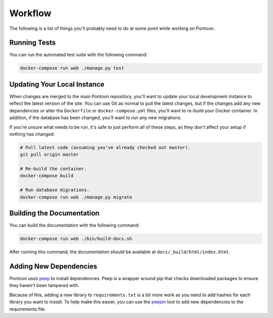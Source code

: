 Workflow
========
The following is a list of things you'll probably need to do at some point while
working on Pontoon.

Running Tests
-------------
You can run the automated test suite with the following command:

.. code-block:: bash

   docker-compose run web ./manage.py test

Updating Your Local Instance
----------------------------
When changes are merged to the main Pontoon repository, you'll want to update
your local development instance to reflect the latest version of the site. You
can use Git as normal to pull the latest changes, but if the changes add any new
dependencies or alter the ``Dockerfile`` or ``docker-compose.yml`` files, you'll
want to re-build your Docker container. In addition, if the database has been
changed, you'll want to run any new migrations.

If you're unsure what needs to be run, it's safe to just perform all of these
steps, as they don't affect your setup if nothing has changed:

.. code-block:: bash

   # Pull latest code (assuming you've already checked out master).
   git pull origin master

   # Re-build the container.
   docker-compose build

   # Run database migrations.
   docker-compose run web ./manage.py migrate

Building the Documentation
--------------------------
You can build the documentation with the following command:

.. code-block:: bash

   docker-compose run web ./bin/build-docs.sh

After running this command, the documentation should be available at
``docs/_build/html/index.html``.

Adding New Dependencies
-----------------------
Pontoon uses peep_ to install dependencies. Peep is a wrapper around pip that
checks downloaded packages to ensure they haven't been tampered with.

Because of this, adding a new library to ``requirements.txt`` is a bit more work
as you need to add hashes for each library you want to install. To help make
this easier, you can use the peepin_ tool to add new dependencies to the
requirements file.

.. _peep: https://github.com/erikrose/peep/
.. _peepin: https://github.com/peterbe/peepin/
